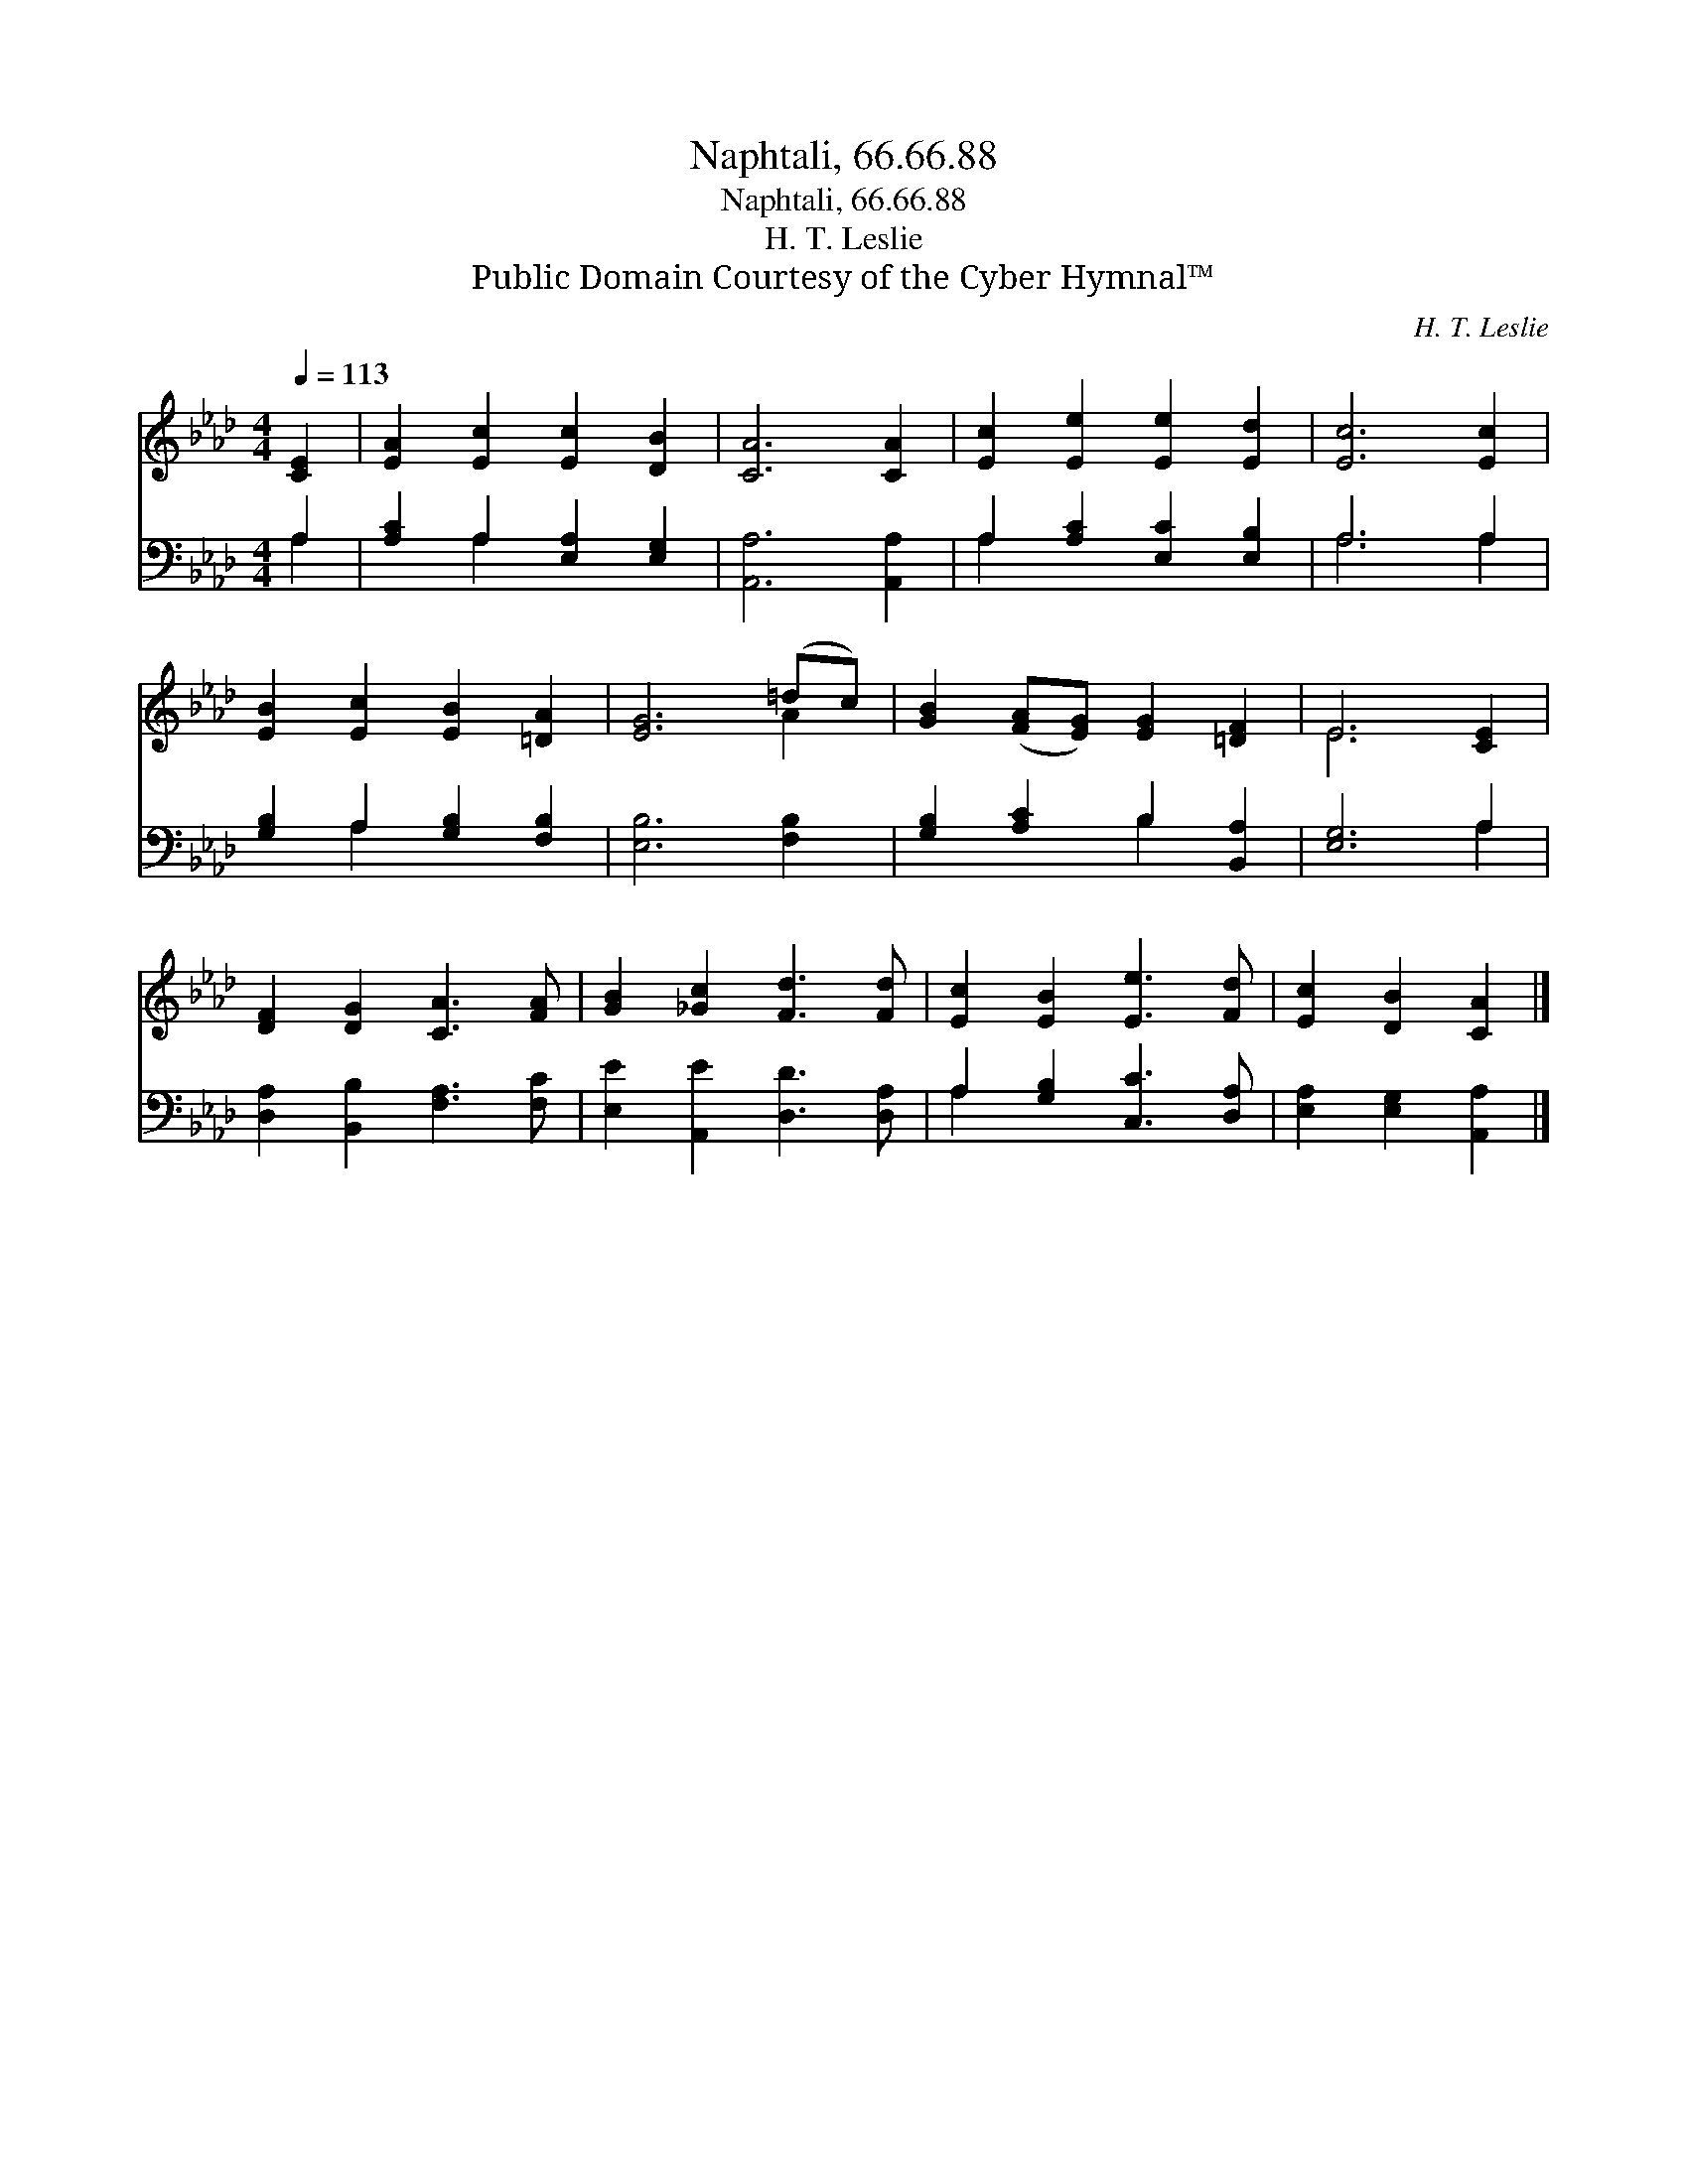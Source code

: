 X:1
T:Naphtali, 66.66.88
T:Naphtali, 66.66.88
T:H. T. Leslie
T:Public Domain Courtesy of the Cyber Hymnal™
C:H. T. Leslie
Z:Public Domain
Z:Courtesy of the Cyber Hymnal™
%%score ( 1 2 ) ( 3 4 )
L:1/8
Q:1/4=113
M:4/4
K:Ab
V:1 treble 
V:2 treble 
V:3 bass 
V:4 bass 
V:1
 [CE]2 | [EA]2 [Ec]2 [Ec]2 [DB]2 | [CA]6 [CA]2 | [Ec]2 [Ee]2 [Ee]2 [Ed]2 | [Ec]6 [Ec]2 | %5
 [EB]2 [Ec]2 [EB]2 [=DA]2 | [EG]6 (=dc) | [GB]2 ([FA][EG]) [EG]2 [=DF]2 | E6 [CE]2 | %9
 [DF]2 [DG]2 [CA]3 [FA] | [GB]2 [_Gc]2 [Fd]3 [Fd] | [Ec]2 [EB]2 [Ee]3 [Fd] | [Ec]2 [DB]2 [CA]2 |] %13
V:2
 x2 | x8 | x8 | x8 | x8 | x8 | x6 A2 | x8 | E6 x2 | x8 | x8 | x8 | x6 |] %13
V:3
 A,2 | [A,C]2 A,2 [E,A,]2 [E,G,]2 | [A,,A,]6 [A,,A,]2 | A,2 [A,C]2 [E,C]2 [E,B,]2 | A,6 A,2 | %5
 [G,B,]2 A,2 [G,B,]2 [F,B,]2 | [E,B,]6 [F,B,]2 | [G,B,]2 [A,C]2 B,2 [B,,A,]2 | [E,G,]6 A,2 | %9
 [D,A,]2 [B,,B,]2 [F,A,]3 [F,C] | [E,E]2 [A,,E]2 [D,D]3 [D,A,] | A,2 [G,B,]2 [C,C]3 [D,A,] | %12
 [E,A,]2 [E,G,]2 [A,,A,]2 |] %13
V:4
 A,2 | x2 A,2 x4 | x8 | A,2 x6 | A,6 A,2 | x2 A,2 x4 | x8 | x4 B,2 x2 | x6 A,2 | x8 | x8 | A,2 x6 | %12
 x6 |] %13

